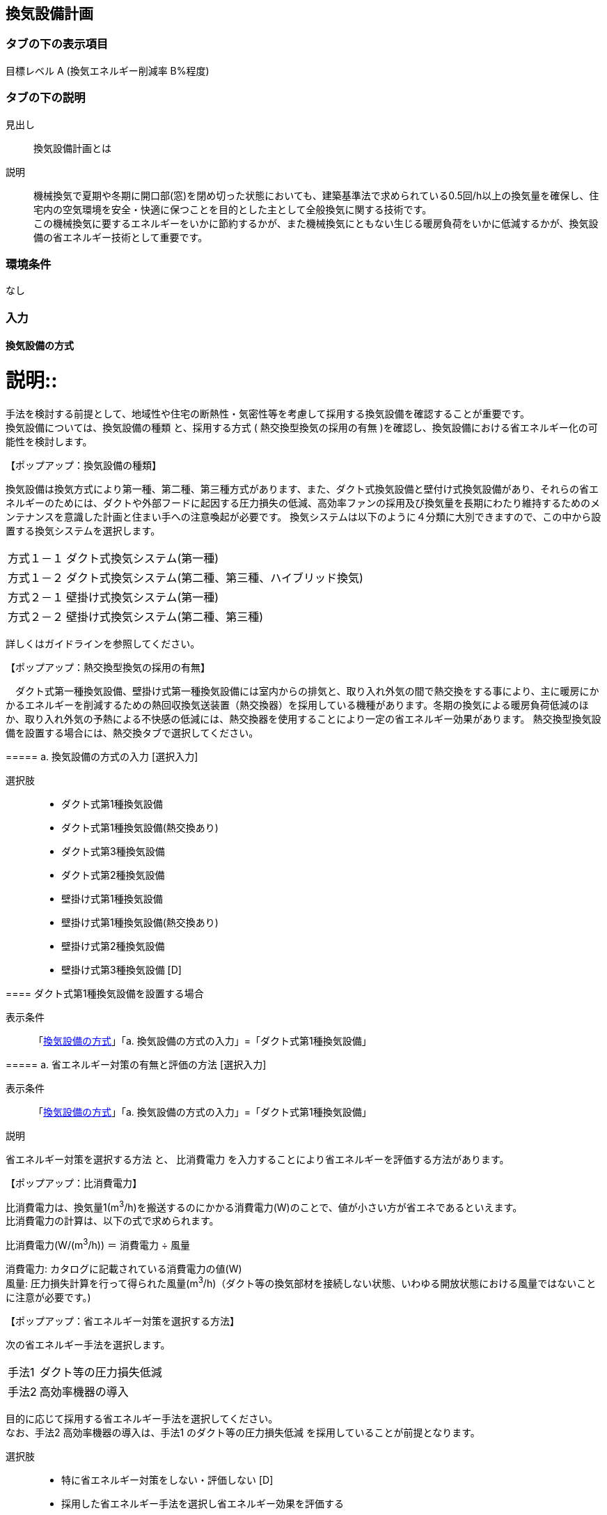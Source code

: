 == 換気設備計画

=== タブの下の表示項目

目標レベル A (換気エネルギー削減率 B%程度)

=== タブの下の説明

見出し::
換気設備計画とは

説明::
機械換気で夏期や冬期に開口部(窓)を閉め切った状態においても、建築基準法で求められている0.5回/h以上の換気量を確保し、住宅内の空気環境を安全・快適に保つことを目的とした主として全般換気に関する技術です。 +
この機械換気に要するエネルギーをいかに節約するかが、また機械換気にともない生じる暖房負荷をいかに低減するかが、換気設備の省エネルギー技術として重要です。

=== 環境条件
なし

=== 入力

[[MV_type]]
==== 換気設備の方式

説明::
====
手法を検討する前提として、地域性や住宅の断熱性・気密性等を考慮して採用する換気設備を確認することが重要です。 +
換気設備については、[underline]#換気設備の種類# と、採用する方式 ( [underline]#熱交換型換気の採用の有無# )を確認し、換気設備における省エネルギー化の可能性を検討します。
====

【ポップアップ：換気設備の種類】::
====
換気設備は換気方式により第一種、第二種、第三種方式があります、また、ダクト式換気設備と壁付け式換気設備があり、それらの省エネルギーのためには、ダクトや外部フードに起因する圧力損失の低減、高効率ファンの採用及び換気量を長期にわたり維持するためのメンテナンスを意識した計画と住まい手への注意喚起が必要です。
換気システムは以下のように４分類に大別できますので、この中から設置する換気システムを選択します。

[horizontal]
方式１－１:: ダクト式換気システム(第一種)
方式１－２:: ダクト式換気システム(第二種、第三種、ハイブリッド換気)
方式２－１:: 壁掛け式換気システム(第一種)
方式２－２:: 壁掛け式換気システム(第二種、第三種)

詳しくはガイドラインを参照してください。
====

【ポップアップ：熱交換型換気の採用の有無】::
====
　ダクト式第一種換気設備、壁掛け式第一種換気設備には室内からの排気と、取り入れ外気の間で熱交換をする事により、主に暖房にかかるエネルギーを削減するための熱回収換気送装置（熱交換器）を採用している機種があります。冬期の換気による暖房負荷低減のほか、取り入れ外気の予熱による不快感の低減には、熱交換器を使用することにより一定の省エネルギー効果があります。
熱交換型換気設備を設置する場合には、熱交換タブで選択してください。
====

===== a. 換気設備の方式の入力 [選択入力]

選択肢::
* ダクト式第1種換気設備
* ダクト式第1種換気設備(熱交換あり)
* ダクト式第3種換気設備
* ダクト式第2種換気設備
* 壁掛け式第1種換気設備
* 壁掛け式第1種換気設備(熱交換あり)
* 壁掛け式第2種換気設備
* 壁掛け式第3種換気設備 [D]

[[MV_type1_duct]]
==== ダクト式第1種換気設備を設置する場合

表示条件::
「<<MV_type>>」「a. 換気設備の方式の入力」=「ダクト式第1種換気設備」

===== a. 省エネルギー対策の有無と評価の方法 [選択入力]

表示条件::
「<<MV_type>>」「a. 換気設備の方式の入力」=「ダクト式第1種換気設備」

説明::
====
[underline]#省エネルギー対策を選択する方法# と、 [underline]#比消費電力# を入力することにより省エネルギーを評価する方法があります。
====

【ポップアップ：比消費電力】::
====
比消費電力は、換気量1(m^3^/h)を搬送するのにかかる消費電力(W)のことで、値が小さい方が省エネであるといえます。 +
比消費電力の計算は、以下の式で求められます。 +

比消費電力(W/(m^3^/h)) ＝ 消費電力 ÷ 風量 +

消費電力: カタログに記載されている消費電力の値(W) +
風量: 圧力損失計算を行って得られた風量(m^3^/h)（ダクト等の換気部材を接続しない状態、いわゆる開放状態における風量ではないことに注意が必要です。)
====

【ポップアップ：省エネルギー対策を選択する方法】::
====
次の省エネルギー手法を選択します。

[horizontal]
手法1:: ダクト等の圧力損失低減
手法2:: 高効率機器の導入

目的に応じて採用する省エネルギー手法を選択してください。 +
なお、手法2 高効率機器の導入は、手法1 のダクト等の圧力損失低減 を採用していることが前提となります。
====

選択肢::
* 特に省エネルギー対策をしない・評価しない [D]
* 採用した省エネルギー手法を選択し省エネルギー効果を評価する
* 比消費電力を入力し省エネルギー効果を評価する

===== b. 比消費電力の入力 [数値入力]

表示条件::
「a. 省エネルギー対策の有無と評価の方法」=「比消費電力を入力し省エネルギー効果を評価する」

入力規則::
最小値=0.01, 最大値=2.00, 小数点=2位, 規定値=2.00

===== c. 【手法1】ダクト等の圧力損失低減 [選択入力]

表示条件::
「a. 省エネルギー対策の有無と評価の方法」＝「採用した省エネルギー手法を選択し省エネルギー効果を評価する」

説明::
====
ダクト径の大口径化や、ダクト長さ、曲りにより圧力損失の低減することで、換気設備の運転にかかるエネルギーを削減することができます。 +
住宅の場合、通常は主ダクトで直径100mm、枝ダクトで直径50mmのダクトを用いることが一般的ですが、ダクト等の圧力損失を低減して省エネルギーをはかるには、主ダクトで直径100mm以上、枝ダクトで直径75mm以上のダクトを使用することが効果があります。
====

選択肢::
* 採用する
* 採用しない [D]

==== d. 【手法2】 高効率機器の導入 [選択入力]

表示条件::
「a. 【手法1】ダクト等の圧力損失低減」=「採用する」

説明::
====
比消費電力を目安として、第一種換気システムでは0.4W/（m^3^/h）以下の送風機を選択することを、高効率機器の導入の要件としています 。
====

選択肢::
* 採用する
* 採用しない [D]

[[MV_type1HEX_duct]]
==== ダクト式第1種換気設備(熱交換あり)を設置する場合

表示条件::
「<<MV_type>>」「a. 換気設備の方式の入力」=「ダクト式第1種換気設備(熱交換あり)」

===== a. 省エネルギー対策の有無と評価の方法 [選択入力]

表示条件::
「<<MV_type>>」「a. 換気設備の方式の入力」=「ダクト式第1種換気設備(熱交換あり)」

説明::
====
[underline]#省エネルギー対策を選択する方法# と、 [underline]#比消費電力# を入力することにより省エネルギーを評価する方法があります。
====

【ポップアップ：比消費電力】::
====
比消費電力は、換気量1(m^3^/h)を搬送するのにかかる消費電力(W)のことで、値が小さい方が省エネであるといえます。 +
比消費電力の計算は、以下の式で求められます。 +

比消費電力(W/(m^3^/h)) ＝ 消費電力 ÷ 風量 +

消費電力: カタログに記載されている消費電力の値(W) +
風量: 圧力損失計算を行って得られた風量(m^3^/h)（ダクト等の換気部材を接続しない状態、いわゆる開放状態における風量ではないことに注意が必要です。)
====

【ポップアップ：省エネルギー対策を選択する方法】::

====
次の省エネルギー手法を選択します。

[horizontal]
手法1:: ダクト等の圧力損失低減
手法2:: 高効率機器の導入
手法3:: 熱交換型換気システムの夏期・中間期の効率的運転

目的に応じて採用する省エネルギー手法を選択してください。 +
なお、手法2 高効率機器の導入は、手法1 のダクト等の圧力損失低減 を採用していることが前提となります。
====

選択肢::
* 特に省エネルギー対策をしない・評価しない [D]
* 採用した省エネルギー手法を選択し省エネルギー効果を評価する
* 比消費電力を入力し省エネルギー効果を評価する

===== b. 比消費電力の入力 [数値入力]

表示条件::
「a. 省エネルギー対策の有無と評価の方法」=「比消費電力を入力し省エネルギー効果を評価する」

入力規則::
最小値=0.01, 最大値=2.00, 小数点=2位, 規定値=2.00

===== c. 【手法1】ダクト等の圧力損失低減 [選択入力]

表示条件::
「a. 省エネルギー対策の有無と評価の方法」＝「採用した省エネルギー手法を選択し省エネルギー効果を評価する」

説明::
====
ダクト径の大口径化や、ダクト長さ、曲りにより圧力損失の低減することで、換気設備の運転にかかるエネルギーを削減することができます。 +
住宅の場合、通常は主ダクトで直径100mm、枝ダクトで直径50mmのダクトを用いることが一般的ですが、ダクト等の圧力損失を低減して省エネルギーをはかるには、主ダクトで直径100mm以上、枝ダクトで直径75mm以上のダクトを使用することが効果があります。
====

選択肢
* 採用する
* 採用しない [D]

===== d. 【手法2】 高効率機器の導入 [選択入力]

表示条件::
「a. 【手法1】ダクト等の圧力損失低減」=「採用する」

説明::
比消費電力を目安として、第一種換気システムでは0.4W/（m^3^/h）以下の送風機を選択することを、高効率機器の導入の要件としています 。

選択肢::
* 採用する
* 採用しない [D]

==== e. 【手法3】 熱交換型換気システムの夏期・中間期の効率的運転 [選択入力]

表示条件::
「a. 省エネルギー対策の有無と評価の方法」=「採用した省エネルギー手法を選択し省エネルギー効果を評価する」

説明::
====
熱交換換気システムは、排気によって屋外に捨てられる熱を回収する換気システムで、換気による空調負荷を削減することができます。しかしながら、熱交換素子の狭い部分を空気が通過するため、一般の換気システムよりも送風動力が増加します。したがって、夏期・中間期など、回収熱量が少ない条件では、かならずしも省エネに寄与しません。
換気装置の給気側の運転のみを停止して、第三種換気に切り替える（これを [underline]#片側運転# という）ことで、消費電力が削減されます。
====

【ポップアップ：片側運転】::
====
冬期の暖房時は熱交換素子を通して屋外に捨てられる熱を回収します。 +
夏期・中間期は換気装置の給気側のみを停止して、第三種換気に切換えて片側運転させ、換気装置にかかる消費電力を低減します。

image::images/MechanicalVentilation/netsukoukangatakankisisutemunokatagawauntennoshikumi.png[]

図 熱交換型換気システムの片側運転のしくみ
====

選択肢::
* 採用する
* 採用しない [D]

[[MV_type2_duct]]
==== ダクト式第2種換気設備を設置する場合

表示条件::
「<<MV_type>>」「a. 換気設備の方式の入力」=「ダクト式第2種換気設備」

===== a. 省エネルギー対策の有無と評価の方法 [選択入力]

表示条件::
「<<MV_type>>」「a. 換気設備の方式の入力」=「ダクト式第2種換気設備」

説明::
====
[underline]#省エネルギー対策を選択する方法# と、 [underline]#比消費電力# を入力することにより省エネルギーを評価する方法があります。
====

【ポップアップ：比消費電力】::
====
比消費電力は、換気量1(m^3^/h)を搬送するのにかかる消費電力(W)のことで、値が小さい方が省エネであるといえます。 +
比消費電力の計算は、以下の式で求められます。 +

比消費電力(W/(m^3^/h)) ＝ 消費電力 ÷ 風量 +

消費電力: カタログに記載されている消費電力の値(W) +
風量: 圧力損失計算を行って得られた風量(m^3^/h)（ダクト等の換気部材を接続しない状態、いわゆる開放状態における風量ではないことに注意が必要です。)
====

【ポップアップ：省エネルギー対策を選択する方法】::

====
次の省エネルギー手法を選択します。

[horizontal]
手法1:: ダクト等の圧力損失低減
手法2:: 高効率機器の導入
手法4:: 温度差利用型ハイブリッド換気

目的に応じて採用する省エネルギー手法を選択してください。 +
なお、手法2 高効率機器の導入 および 手法4 温度差利用型ハイブリッド換気 は、手法1 のダクト等の圧力損失低減 を採用していることが前提となります。
====

選択肢::
* 特に省エネルギー対策をしない・評価しない [D]
* 採用した省エネルギー手法を選択し省エネルギー効果を評価する
* 比消費電力を入力し省エネルギー効果を評価する

===== b. 比消費電力の入力 [数値入力]

表示条件::
「a. 省エネルギー対策の有無と評価の方法」=「比消費電力を入力し省エネルギー効果を評価する」

入力規則::
最小値=0.01, 最大値=2.00, 小数点=2位, 規定値=2.00

===== c. 【手法1】ダクト等の圧力損失低減 [選択入力]

表示条件::
「a. 省エネルギー対策の有無と評価の方法」=「採用した省エネルギー手法を選択し省エネルギー効果を評価する」

説明::
====
ダクト径の大口径化や、ダクト長さ、曲りにより圧力損失の低減することで、換気設備の運転にかかるエネルギーを削減することができます。 +
住宅の場合、通常は主ダクトで直径100mm、枝ダクトで直径50mmのダクトを用いることが一般的ですが、ダクト等の圧力損失を低減して省エネルギーをはかるには、主ダクトで直径100mm以上、枝ダクトで直径75mm以上のダクトを使用することが効果があります。
====

選択肢::
* 採用する
* 採用しない [D]

===== d. 【手法2】 高効率機器の導入 選択入力

表示条件::
「a. 【手法1】ダクト等の圧力損失低減」=「採用する」

説明::
====
比消費電力を目安として、第2種・第3種換気システムでは0.2W/（m^3^/h）以下の送風機を選択することを、高効率機器の導入の要件としています 。
====

選択肢::
* 採用する
* 採用しない [D]

==== e. 【手法4】 温度差利用型ハイブリッド換気 [選択入力]

表示条件::
「a. 【手法1】ダクト等の圧力損失低減」=「採用する」

説明::
====
[underline]#温度差利用型ハイブリッド換気システム# は、室内温度と外気温度の差が大きい冬期には、煙突効果を利用した自然換気を行い、十分な室内外温度差がない条件では機械換気装置を稼働させるものです。機械換気装置は、第二種換気や第三種換気を用います。有効な温度差利用型ハイブリッド換気の利用条件はガイドラインを参照してください。

【ポップアップ：温度差利用型ハイブリッド換気システム】

image::images/MechanicalVentilation/ondosahaiburiddokankishisutemunoshikumi.png[]

図 温度差利用型ハイブリッド換気システム
====

選択肢::
* 採用する
* 採用しない [D]

[[MV_type3_duct]]
==== ダクト式第3種換気設備を設置する場合

表示条件::
「<<MV_type>>」「a. 換気設備の方式の入力」=「ダクト式第3種換気設備」

NOTE: 表示条件・説明・選択項目は、<<MV_type2_duct>>と同じ。

[[MV_type1_wall]]
==== 壁掛け式第1種換気設備を設置する場合

表示条件::
「<<MV_type>>」「a. 換気設備の方式の入力」=「壁掛け式第1種換気設備」

===== a. 省エネルギー対策の有無と評価の方法 [選択入力]

表示条件::
「<<MV_type>>」「a. 換気設備の方式の入力」=「壁掛け式第1種換気設備」

説明::
====
[underline]#省エネルギー対策を選択する方法# と、 [underline]#比消費電力# を入力することにより省エネルギーを評価する方法があります。
====

【ポップアップ：比消費電力】::
====
比消費電力は、換気量1(m^3^/h)を搬送するのにかかる消費電力(W)のことで、値が小さい方が省エネであるといえます。 +
比消費電力の計算は、以下の式で求められます。 +

比消費電力(W/(m^3^/h)) ＝ 消費電力 ÷ 風量 +

消費電力: カタログに記載されている消費電力の値(W) +
風量: 圧力損失計算を行って得られた風量(m^3^/h)（ダクト等の換気部材を接続しない状態、いわゆる開放状態における風量ではないことに注意が必要です。)
====

【ポップアップ:省エネルギー対策を選択する方法】::
====
次の省エネルギー手法を選択します。 +
・手法5 ファンと屋外端末の組み合わせの適正化 +
目的に応じて採用する省エネルギー手法を選択してください。
====

選択肢::
* 特に省エネルギー対策をしない・評価しない [D]
* 採用した省エネルギー手法を選択し省エネルギー効果を評価する
* 比消費電力を入力し省エネルギー効果を評価する

===== b. 比消費電力の入力 [数値入力]

表示条件::
「a. 省エネルギー対策の有無と評価の方法」＝「比消費電力を入力し省エネルギー効果を評価する」

入力規則::
最小値=0.01, 最大値=2.00, 小数点=2位, 規定値=2.00

===== c. 【手法5】ファンと屋外端末の組み合わせの適正化 [選択入力]

表示条件::
「a. 省エネルギー対策の有無と評価の方法」=「採用した省エネルギー手法を選択し省エネルギー効果を評価する」

説明::
====
エネルギー効率の高いファンと圧力損失の小さな屋外端末を組み合わせることを意味します。 +
第1種については比消費電力が0.48W/(m^3^h)以下を要件とします。
====

===== 選択肢
* 採用する
* 採用しない [D]

[[MV_type1HEX_wall]]
==== 壁掛け式第1種換気設備(熱交換あり)を設置する場合

表示条件::
「<<MV_type>>」「a. 換気設備の方式の入力」=「壁掛け式第1種換気設備(熱交換あり)」

NOTE: 表示条件・説明・選択肢等は、<<MV_type1_wall>>と同じ。

[[MV_type2_wall]]
==== 壁掛け式第2種換気設備を設置する場合

表示条件::
「<<MV_type>>」「a. 換気設備の方式の入力」=「壁掛け式第2種換気設備」

NOTE: 表示条件・説明・選択肢等は、<<MV_type1_wall>>と同じ。

[[MV_type3_wall]]
==== 壁掛け式第3種換気設備を設置する場合

表示条件::
「<<MV_type>>」「a. 換気設備の方式の入力」=「壁掛け式第3種換気設備」

NOTE: 表示条件・説明・選択肢等は、<<MV_type1_wall>>と同じ。

[[MV_ventilation_rate]]
==== 換気回数

説明::
====
建築基準法施行令第20条の7第1項第2号の表における「住宅の居室」の分類に従い換気回数を選択します。
必要 換気回数を選択します。
====

===== a. 換気回数の入力 [選択入力]

選択肢::
* 0回/h
* 0.5回/h [D]
* 0.7回/h

[[MV_effective_ventilating_volume_rate]]
==== 15) 第1種換気設備の場合における有効換気量率

表示条件::
「<<MV_type>>」「a. 換気設備の方式の入力」=「ダクト式第1種換気設備」または +
「<<MV_type>>」「a. 換気設備の方式の入力」=「ダクト式第1種換気設備(熱交換あり)」または +
「<<MV_type>>」「a. 換気設備の方式の入力」=「壁掛け式第1種換気設備」または +
「<<MV_type>>」「a. 換気設備の方式の入力」=「壁掛け式第1種換気設備(熱交換あり)」

説明::
====
ダクト式第一種換気設備の場合における有効換気量率を入力します 。 +
有効換気量率とは、JRA　4056-2006　全熱交換器有効換気量試験法に則って計測された有効換気量の給気に対する比率のことです。
====

===== a. 有効換気量率の入力 [数値入力]

表示条件::
「<<MV_type>>」「a. 換気設備の方式の入力」=「ダクト式第1種換気設備」または +
「<<MV_type>>」「a. 換気設備の方式の入力」=「ダクト式第1種換気設備(熱交換あり)」または +
「<<MV_type>>」「a. 換気設備の方式の入力」=「壁掛け式第1種換気設備」または +
「<<MV_type>>」「a. 換気設備の方式の入力」=「壁掛け式第1種換気設備(熱交換あり)」

入力規則::
最小値=0.01, 最大値=1.00, 小数点=2位, 規定値=1.00

[[MV_heat_exchanger]]
==== 熱交換換気設備性能

表示条件::
「<<MV_type>>」「a. 換気設備の方式の入力」=「ダクト式第1種換気設備(熱交換あり)」または +
「<<MV_type>>」「a. 換気設備の方式の入力」=「壁掛け式第1種換気設備(熱交換あり)」

説明::
====
熱交換換気設備を設置した場合、以下の仕様を入力します。 +
・温度交換効率 +
・給気と排気の比率による温度交換効率の補正係数 +
・排気過多時における住宅外皮経由の漏気による温度交換効率の補正係数
====

===== a. 温度交換効率 [数値入力]

表示条件::
「<<MV_type>>」「a. 換気設備の方式の入力」＝「ダクト式第1種換気設備(熱交換あり)」または +
「<<MV_type>>」「a. 換気設備の方式の入力」＝「壁掛け式第1種換気設備(熱交換あり)」

説明::
====
熱交換型換気設備において、給気乾球温度と外気乾球温度の差が還気乾球温度と外気乾球温度の差にどれだけ近いかを表す指標です。 +
JIS B 8628 （全熱交換器）に規定された温度交換効率を入力して下さい。顕熱交換型換気設備の場合も、JIS B 8628に規定された試験方法及び計算方法により計算で求めてください。 +
値は、100分の1未満の端数を切り下げた小数第二位までの値とし、パーセント単位で入力してください（値に100を乗じてください）。ただし、値が95（％）を上回る場合は、95を入力してください。
なお、以下の場合は熱交換型換気設備による暖房負荷の削減効果を見込むことはできません。 +
・温度交換効率ηtが0.4を下回る場合 +
・定格条件における給気風量が定格条件における排気風量の半分未満、若しくは2倍より大きい場合 +
====

入力規則::
最小値=40, 最大値=100, 小数点=0位, 規定値=65

===== b. 補正係数の入力 [選択入力]

表示条件::
「<<MV_type>>」「a. 換気設備の方式の入力」=「ダクト式第1種換気設備(熱交換あり)」または +
「<<MV_type>>」「a. 換気設備の方式の入力」=「壁掛け式第1種換気設備(熱交換あり)」

説明::
「給気と排気の比率による温度交換効率の補正係数」及び「排気過多時における住宅外皮経由の漏気による温度交換効率の補正係数」の入力方法を選択します。  +
予め定められた以下のデフォルト値を使用するか、定格条件および設計時における給気・還気風量から計算します。  +
・給気と排気の比率による温度交換効率の補正係数：0.90
・排気過多時における住宅外皮経由の漏気による温度交換効率の補正係数：1.00

選択肢::
* デフォルト値を使用する [D]
* 定格条件および設計時における給気・還気風量から計算する

===== c. 給気と排気の比率による温度交換効率の補正係数 [数値入力]

表示条件::
「b. 補正係数の入力」＝「定格条件および設計時における給気・還気風量から計算する」

説明::
====
給気と排気の比率による温度交換効率の補正係数 C~bal~ は0.9とするか、もしくは、下式により求めた値を用いることができます。計算により求めた値を用いる場合は、100分の1未満の端数を切り下げた小数第二位までの値としてください。 +
C~bal~ = η~t,d~ ÷ η~t~ +
ここで、 +
η~t,d~：当該住戸における補正設計風量比での熱交換型換気設備の温度交換効率 +
η~t~：熱交換型換気設備の温度交換効率 +
η~t,d~の計算方法は、以下の参照資料に示されています。

住宅・建築物の省エネルギー基準及び低炭素建築物の認定基準に関する技術情報 +
η~t,d~の計算方法は、「設計一次エネルギー消費量算定方法」の「3 暖冷房負荷と外皮性能　3-1全般　付録A熱交換型換気設備」を参照して下さい。
====

入力規則::
最小値=0.00, 最大値=2.00, 小数点=2位, 規定値=0.90

===== d. 排気過多時における住宅外皮経由の漏気による温度交換効率の補正係数 [数値入力]

表示条件::
「b. 補正係数の入力」＝「定格条件および設計時における給気・還気風量から計算する」

説明::
====
給気と排気の比率による温度交換効率の補正係数 C~bal~ は0.9とするか、もしくは、下式により求めた値を用いることができます。計算により求めた値を用いる場合は、100分の1未満の端数を切り下げた小数第二位までの値としてください。 +
C~bal~ = η~t,d~ ÷ η~t~ +
ここで、 +
η~t,d~：当該住戸における補正設計風量比での熱交換型換気設備の温度交換効率 +
η~t~：熱交換型換気設備の温度交換効率 +
η~t,d~の計算方法は、以下の参照資料に示されています。

住宅・建築物の省エネルギー基準及び低炭素建築物の認定基準に関する技術情報 +
η~t,d~の計算方法は、「設計一次エネルギー消費量算定方法」の「3 暖冷房負荷と外皮性能　3-1全般　付録A熱交換型換気設備」を参照して下さい。

排気過多時における住宅外皮経由の漏気による温度交換効率の補正係数C~leak~は、設計給気風量V~d,in~（m^3^/h）と設計還気風量V~d,out~（m^3^/h）を用い、下式により求めた数値を入力します。その際、設計給気風量及び設計還気風量のかわりに設計外気風量及び設計排気風量を用いることもできます。

V~d,in~≧V~d,out~の場合 +
C~leak~=1 +
V~d,in~≧V~d,out~の場合 +
C~leak~=V~d,in~ ÷ V~d,out~ +

住宅・建築物の省エネルギー基準及び低炭素建築物の認定基準に関する技術情報 +
設計給気風量、設計還気風量、設計外気風量及び設計排気風量は、「設計一次エネルギー消費量算定方法」の「5換気設備」に規定された値としてください。
====

入力規則::
最小値=0.00, 最大値=1.00, 小数点=2位, 規定値=1.00
